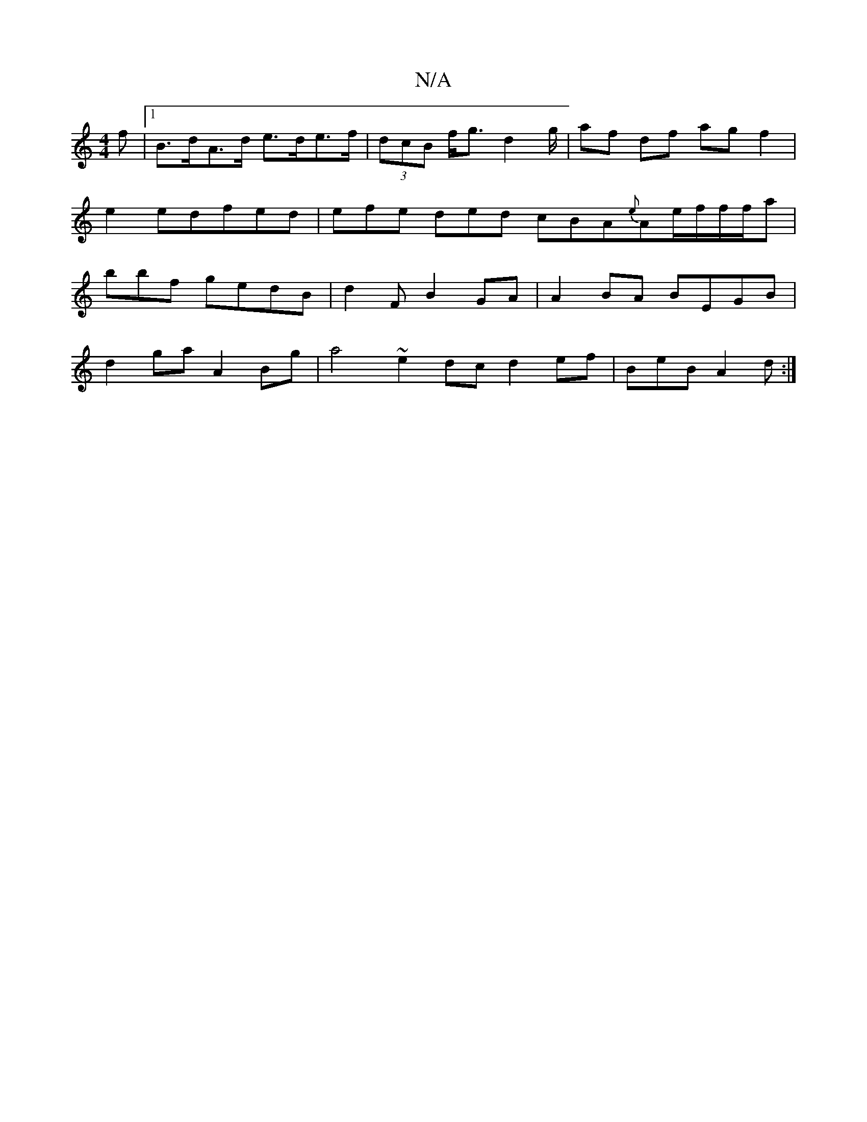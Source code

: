 X:1
T:N/A
M:4/4
R:N/A
K:Cmajor
f |1 B>dA>d e>de>f | (3dcB f<g d2 g/ |af df ag f2|e2 edfed|efe ded cBA{e}Ae/f/f/f/a|bbf gedB|d2 F B2 GA | A2BA BEGB |
d2 ga A2Bg | a4 ~e2 dc d2ef|BeB A2d :|

V:2 d2 egef defd|dBAf edfe|DEFB AGEG:||

|